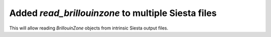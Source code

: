 Added `read_brillouinzone` to multiple Siesta files
---------------------------------------------------

This will allow reading `BrillouinZone` objects from
intrinsic Siesta output files.
